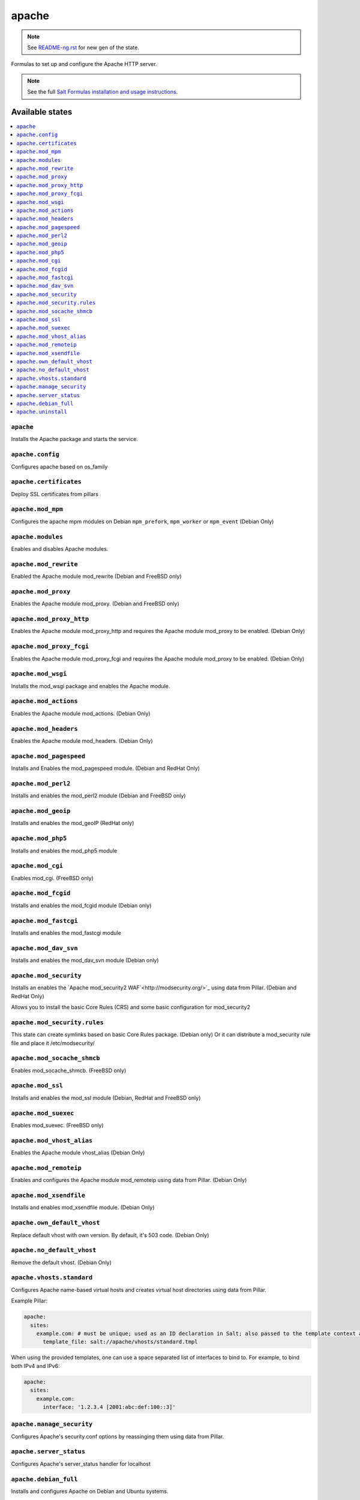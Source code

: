 ======
apache
======


.. note:: See `<README-ng.rst>`_ for new gen of the state.

Formulas to set up and configure the Apache HTTP server.

.. note::

    See the full `Salt Formulas installation and usage instructions
    <http://docs.saltstack.com/en/latest/topics/development/conventions/formulas.html>`_.

Available states
================

.. contents::
    :local:

``apache``
----------

Installs the Apache package and starts the service.

``apache.config``
-----------------

Configures apache based on os_family

``apache.certificates``
-----------------

Deploy SSL certificates from pillars

``apache.mod_mpm``
------------------

Configures the apache mpm modules on Debian ``mpm_prefork``, ``mpm_worker`` or ``mpm_event`` (Debian Only)

``apache.modules``
------------------

Enables and disables Apache modules.

``apache.mod_rewrite``
----------------------

Enabled the Apache module mod_rewrite (Debian and FreeBSD only)

``apache.mod_proxy``
-------------------

Enables the Apache module mod_proxy. (Debian and FreeBSD only)

``apache.mod_proxy_http``
-------------------------

Enables the Apache module mod_proxy_http and requires the Apache module mod_proxy to be enabled. (Debian Only)

``apache.mod_proxy_fcgi``
-------------------------

Enables the Apache module mod_proxy_fcgi and requires the Apache module mod_proxy to be enabled. (Debian Only)

``apache.mod_wsgi``
-------------------

Installs the mod_wsgi package and enables the Apache module.

``apache.mod_actions``
----------------------

Enables the Apache module mod_actions. (Debian Only)

``apache.mod_headers``
----------------------

Enables the Apache module mod_headers. (Debian Only)

``apache.mod_pagespeed``
------------------------

Installs and Enables the mod_pagespeed module. (Debian and RedHat Only)

``apache.mod_perl2``
-------------------

Installs and enables the mod_perl2 module (Debian and FreeBSD only)

``apache.mod_geoip``
-------------------

Installs and enables the mod_geoIP (RedHat only)

``apache.mod_php5``
-------------------

Installs and enables the mod_php5 module

``apache.mod_cgi``
---------------------

Enables mod_cgi. (FreeBSD only)

``apache.mod_fcgid``
--------------------

Installs and enables the mod_fcgid module (Debian only)

``apache.mod_fastcgi``
--------------------

Installs and enables the mod_fastcgi module

``apache.mod_dav_svn``
--------------------

Installs and enables the mod_dav_svn module (Debian only)

``apache.mod_security``
----------------------

Installs an enables the `Apache mod_security2 WAF`<http://modsecurity.org/>`_
using data from Pillar. (Debian and RedHat Only)

Allows you to install the basic Core Rules (CRS) and some basic configuration for mod_security2

``apache.mod_security.rules``
-----------------------------

This state can create symlinks based on basic Core Rules package. (Debian only)
Or it can distribute a mod_security rule file and place it /etc/modsecurity/

``apache.mod_socache_shmcb``
---------------------

Enables mod_socache_shmcb. (FreeBSD only)

``apache.mod_ssl``
----------------------

Installs and enables the mod_ssl module (Debian, RedHat and FreeBSD only)

``apache.mod_suexec``
---------------------

Enables mod_suexec. (FreeBSD only)

``apache.mod_vhost_alias``
----------------------

Enables the Apache module vhost_alias (Debian Only)

``apache.mod_remoteip``
----------------------

Enables and configures the Apache module mod_remoteip using data from Pillar. (Debian Only)

``apache.mod_xsendfile``
----------------------

Installs and enables mod_xsendfile module. (Debian Only)

``apache.own_default_vhost``
--------------------------

Replace default vhost with own version. By default, it's 503 code. (Debian Only)

``apache.no_default_vhost``
--------------------------

Remove the default vhost. (Debian Only)

``apache.vhosts.standard``
--------------------------

Configures Apache name-based virtual hosts and creates virtual host directories using data from Pillar.

Example Pillar:

.. code:: yaml

    apache:
      sites:
        example.com: # must be unique; used as an ID declaration in Salt; also passed to the template context as {{ id }}
          template_file: salt://apache/vhosts/standard.tmpl

When using the provided templates, one can use a space separated list
of interfaces to bind to. For example, to bind both IPv4 and IPv6:

.. code:: yaml

    apache:
      sites:
        example.com:
          interface: '1.2.3.4 [2001:abc:def:100::3]'

``apache.manage_security``
--------------------------

Configures Apache's security.conf options by reassinging them using data from Pillar.

``apache.server_status``
--------------------------

Configures Apache's server_status handler for localhost

``apache.debian_full``
----------------------

Installs and configures Apache on Debian and Ubuntu systems.

``apache.uninstall``
----------

Stops the Apache service and uninstalls the package.

These states are ordered using the ``order`` declaration. Different stages
are divided into the following number ranges:

1)  apache will use 1-500 for ordering
2)  apache will reserve 1  -100 as unused
3)  apache will reserve 101-150 for pre pkg install
4)  apache will reserve 151-200 for pkg install
5)  apache will reserve 201-250 for pkg configure
6)  apache will reserve 251-300 for downloads, git stuff, load data
7)  apache will reserve 301-400 for unknown purposes
8)  apache will reserve 401-450 for service restart-reloads
9)  apache WILL reserve 451-460 for service.running
10) apache will reserve 461-500 for cmd requiring operational services

Example Pillar:

.. code:: yaml

    apache:
      register-site:
        # any name as an array index, and you can duplicate this section
        {{UNIQUE}}:
          name: 'my name'
          path: 'salt://path/to/sites-available/conf/file'
          state: 'enabled'
